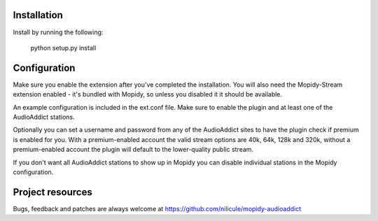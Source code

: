 Installation
============

Install by running the following:

  python setup.py install


Configuration
=============

Make sure you enable the extension after you've completed the installation. You will also
need the Mopidy-Stream extension enabled - it's bundled with Mopidy, so unless you disabled it
it should be available.

An example configuration is included in the ext.conf file. Make sure to enable the plugin and
at least one of the AudioAddict stations.

Optionally you can set a username and password from any of the AudioAddict sites to have the plugin
check if premium is enabled for you. With a premium-enabled account the valid stream options
are 40k, 64k, 128k and 320k, without a premium-enabled account the plugin will default to the
lower-quality public stream.

If you don't want all AudioAddict stations to show up in Mopidy you can disable individual stations
in the Mopidy configuration.


Project resources
=================

Bugs, feedback and patches are always welcome at https://github.com/nilicule/mopidy-audioaddict

